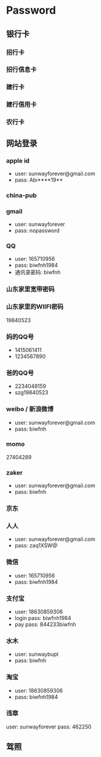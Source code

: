 * Password                                                            
** 银行卡
*** 招行卡
*** 招行信息卡
*** 建行卡
*** 建行信用卡
*** 农行卡
** 网站登录
*** apple id
- user: sunwayforever@gmail.com
- pass: Abi****19**
*** china-pub
*** gmail
- user: sunwayforever
- pass: nopassword
*** QQ
- user: 165710956
- pass: biwfnh1984
- 通讯录密码: biwfnh
*** 山东家里宽带密码
*** 山东家里的WIIFI密码
19840523
*** 妈的QQ号
- 1415061411
- 1234567890
*** 爸的QQ号
- 2234048159
- szg19840523
*** weibo / 新浪微博
- user: sunwayforever@gmail.com
- pass: biwfnh
*** momo
27404289
*** zaker
- user: sunwayforever@gmail.com
- pass: biwfnh
*** 京东
*** 人人
- user: sunwayforever@gmail.com
- pass: zaq1XSW@
*** 微信
- user: 165710956
- pass: biwfnh1984
*** 支付宝
- user: 18630859306
- login pass: biwfnh1984
- pay pass: 844233biwfnh
*** 水木
- user: sunwaybupt
- pass: biwfnh
*** 淘宝
- user: 18630859306
- pass:  biwfnh1984
*** 违章
user: sunwayforever
pass: 462250
** 驾照
